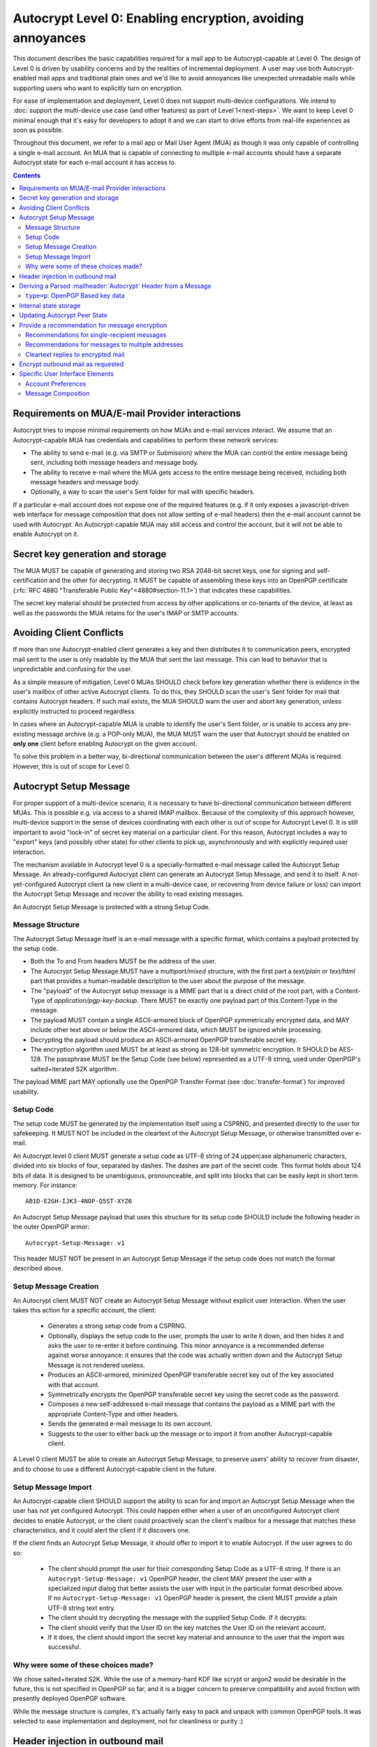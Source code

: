 Autocrypt Level 0: Enabling encryption, avoiding annoyances
===========================================================

This document describes the basic capabilities required for a mail app
to be Autocrypt-capable at Level 0.  The design of Level 0 is driven by
usability concerns and by the realities of incremental deployment.  A user
may use both Autocrypt-enabled mail apps and traditional plain ones
and we'd like to avoid annoyances like unexpected unreadable mails
while supporting users who want to explicitly turn on encryption.

For ease of implementation and deployment, Level 0 does not support
multi-device configurations.  We intend to :doc:`support the multi-device
use case (and other features) as part of Level 1<next-steps>`.  We
want to keep Level 0 minimal enough that it's easy for developers to
adopt it and we can start to drive efforts from real-life experiences
as soon as possible.

Throughout this document, we refer to a mail app or Mail User Agent (MUA)
as though it was only capable of controlling a single e-mail account.  An
MUA that is capable of connecting to multiple e-mail accounts should
have a separate Autocrypt state for each e-mail account it has access
to.

.. contents::

Requirements on MUA/E-mail Provider interactions
------------------------------------------------

Autocrypt tries to impose minimal requirements on how MUAs and
e-mail services interact.  We assume that an Autocrypt-capable MUA
has credentials and capabilities to perform these network services:

- The ability to send e-mail (e.g. via SMTP or Submission) where the
  MUA can control the entire message being sent, including both
  message headers and message body.

- The ability to receive e-mail where the MUA gets access to the
  entire message being received, including both message headers and
  message body.

- Optionally, a way to scan the user's Sent folder for mail with
  specific headers.

If a particular e-mail account does not expose one of the required
features (e.g. if it only exposes a javascript-driven web interface
for message composition that does not allow setting of e-mail headers)
then the e-mail account cannot be used with Autocrypt.  An
Autocrypt-capable MUA may still access and control the account, but it
will not be able to enable Autocrypt on it.

.. todo::

    Discuss with webmail developers how to work with, refine
    the interactions.

Secret key generation and storage
---------------------------------

The MUA MUST be capable of generating and storing two RSA 2048-bit
secret keys, one for signing and self-certification and the other for
decrypting.  It MUST be capable of assembling these keys into an
OpenPGP certificate (:rfc:`RFC 4880 "Transferable Public
Key"<4880#section-11.1>`) that indicates these capabilities.

The secret key material should be protected from access by other
applications or co-tenants of the device, at least as well as the
passwords the MUA retains for the user's IMAP or SMTP accounts.

Avoiding Client Conflicts
-------------------------

If more than one Autocrypt-enabled client generates a key and then
distributes it to communication peers, encrypted mail sent to the user
is only readable by the MUA that sent the last message. This can lead
to behavior that is unpredictable and confusing for the user.

As a simple measure of mitigation, Level 0 MUAs SHOULD check before
key generation whether there is evidence in the user's mailbox of
other active Autocrypt clients. To do this, they SHOULD scan the
user's Sent folder for mail that contains Autocrypt headers. If such
mail exists, the MUA SHOULD warn the user and abort key generation,
unless explicitly instructed to proceed regardless.

In cases where an Autocrypt-capable MUA is unable to identify the
user's Sent folder, or is unable to access any pre-existing message
archive (e.g. a POP-only MUA), the MUA MUST warn the user that
Autocrypt should be enabled on **only one** client before enabling
Autocrypt on the given account.

To solve this problem in a better way, bi-directional communication
between the user's different MUAs is required. However, this is out of
scope for Level 0.

Autocrypt Setup Message
-----------------------

For proper support of a multi-device scenario, it is necessary to have
bi-directional communication between different MUAs. This is possible
e.g. via access to a shared IMAP mailbox. Because of the complexity of
this approach however, multi-device support in the sense of devices
coordinating with each other is out of scope for Autocrypt Level 0. It
is still important to avoid "lock-in" of secret key material on a
particular client. For this reason, Autocrypt includes a way to
"export" keys (and possibly other state) for other clients to pick up,
asynchronously and with explicitly required user interaction.

The mechanism available in Autocrypt level 0 is a specially-formatted
e-mail message called the Autocrypt Setup Message.  An
already-configured Autocrypt client can generate an Autocrypt Setup
Message, and send it to itself.  A not-yet-configured Autocrypt client
(a new client in a multi-device case, or recovering from device
failure or loss) can import the Autocrypt Setup Message and recover
the ability to read existing messages.

An Autocrypt Setup Message is protected with a strong Setup Code.

Message Structure
+++++++++++++++++

The Autocrypt Setup Message itself is an e-mail message with a
specific format, which contains a payload protected by the setup code.

- Both the To and From headers MUST be the address of the user.
- The Autocrypt Setup Message MUST have a `multipart/mixed` structure,
  with the first part a `text/plain` or `text/html` part that provides
  a human-readable description to the user about the purpose of the
  message.
- The "payload" of the Autocrypt setup message is a MIME part that is
  a direct child of the root part, with a Content-Type of
  `application/pgp-key-backup`.  There MUST be exactly one payload
  part of this Content-Type in the message.
- The payload MUST contain a single ASCII-armored block of OpenPGP
  symmetrically encrypted data, and MAY include other text above or
  below the ASCII-armored data, which MUST be ignored while
  processing.
- Decrypting the payload should produce an ASCII-armored OpenPGP
  transferable secret key.
- The encryption algorithm used MUST be at least as strong as 128-bit
  symmetric encryption.  It SHOULD be AES-128.  The passphrase MUST be
  the Setup Code (see below) represented as a UTF-8 string, used under
  OpenPGP's salted+iterated S2K algorithm.

The payload MIME part MAY optionally use the OpenPGP Transfer Format
(see :doc:`transfer-format`) for improved usability.

Setup Code
++++++++++

The setup code MUST be generated by the implementation itself using a
CSPRNG, and presented directly to the user for safekeeping. It MUST
NOT be included in the cleartext of the Autocrypt Setup Message, or
otherwise transmitted over e-mail.

An Autocrypt level 0 client MUST generate a setup code as UTF-8 string
of 24 uppercase alphanumeric characters, divided into six blocks of
four, separated by dashes. The dashes are part of the secret
code. This format holds about 124 bits of data. It is designed to be
unambiguous, pronounceable, and split into blocks that can be easily
kept in short term memory. For instance::

    AB1D-E2GH-IJK3-4NOP-Q5ST-XYZ6

An Autocrypt Setup Message payload that uses this structure for its
setup code SHOULD include the following header in the outer OpenPGP
armor::

    Autocrypt-Setup-Message: v1

This header MUST NOT be present in an Autocrypt Setup Message if the
setup code does not match the format described above.

Setup Message Creation
++++++++++++++++++++++

An Autocrypt client MUST NOT create an Autocrypt Setup Message without
explicit user interaction.  When the user takes this action for a
specific account, the client:

 * Generates a strong setup code from a CSPRNG.
 * Optionally, displays the setup code to the user, prompts the user
   to write it down, and then hides it and asks the user to re-enter
   it before continuing.  This minor annoyance is a recommended
   defense against worse annoyance: it ensures that the code was
   actually written down and the Autocrypt Setup Message is not
   rendered useless.
 * Produces an ASCII-armored, minimized OpenPGP transferable secret
   key out of the key associated with that account.
 * Symmetrically encrypts the OpenPGP transferable secret key using
   the secret code as the password.
 * Composes a new self-addressed e-mail message that contains the
   payload as a MIME part with the appropriate Content-Type and other
   headers.
 * Sends the generated e-mail message to its own account.
 * Suggests to the user to either back up the message or to import it
   from another Autocrypt-capable client.

A Level 0 client MUST be able to create an Autocrypt Setup Message, to
preserve users' ability to recover from disaster, and to choose to use
a different Autocrypt-capable client in the future.


Setup Message Import
++++++++++++++++++++

An Autocrypt-capable client SHOULD support the ability to scan for and
import an Autocrypt Setup Message when the user has not yet configured
Autocrypt.  This could happen either when a user of an unconfigured
Autocrypt client decides to enable Autocrypt, or the client could
proactively scan the client's mailbox for a message that matches these
characteristics, and it could alert the client if it discovers one.

If the client finds an Autocrypt Setup Message, it should offer to
import it to enable Autocrypt.  If the user agrees to do so:

 * The client should prompt the user for their corresponding Setup
   Code as a UTF-8 string.  If there is an ``Autocrypt-Setup-Message:
   v1`` OpenPGP header, the client MAY present the user with a
   specialized input dialog that better assists the user with input in
   the particular format described above.  If no
   ``Autocrypt-Setup-Message: v1`` OpenPGP header is present, the
   client MUST provide a plain UTF-8 string text entry.
 * The client should try decrypting the message with the supplied
   Setup Code.  If it decrypts:
 * The client should verify that the User ID on the key matches the
   User ID on the relevant account.
 * If it does, the client should import the secret key material and
   announce to the user that the import was successful.

.. todo::

   should we delete the message after import?  if the user declines to
   import it, should we delete it?

Why were some of these choices made?
++++++++++++++++++++++++++++++++++++

We chose salted+iterated S2K.  While the use of a memory-hard KDF like
scrypt or argon2 would be desirable in the future, this is not
specified in OpenPGP so far, and it is a bigger concern to preserve
compatibility and avoid friction with presently deployed OpenPGP
software.

While the message structure is complex, it's actually fairly easy to
pack and unpack with common OpenPGP tools.  It was selected to ease
implementation and deployment, not for cleanliness or purity :)


Header injection in outbound mail
---------------------------------

During message composition, if the :mailheader:`From:` header of the
outgoing e-mail matches an address that the Autocrypt-capable agent
knows the secret key material for, it SHOULD include an Autocrypt
header. This header contains the associated public key material as
``key`` attribute, and the same sender address that is used in the
``From`` header in the ``addr`` attribute to confirm the
association. The most minimal Level 0 MUA will only include these two
attributes.

If the :mailheader:`From:` address changes during message composition
(E.g. if the user selects a different outbound identity), the
Autocrypt-capable client MUST change the :mailheader:`Autocrypt`
header appropriately.

See :ref:`mua-happypath` for examples of outbound headers and
the following sections for header format definitions and parsing.

..  _autocryptheaderformat:

Deriving a Parsed :mailheader:`Autocrypt` Header from a Message
---------------------------------------------------------------

The :mailheader:`Autocrypt` header has the following format::

    Autocrypt: addr=a@b.example.org; [type=p;] [prefer-encrypt=mutual;] key=BASE64

The ``addr`` attribute indicates the single recipient address this
header is valid for. In case this address differs from the one the MUA
considers the sender of the e-mail in parsing, which will usually be
the one specified in the :mailheader:`From` header, the entire header
MUST be treated as invalid.

The ``type`` and ``key`` attributes specify the type and data of the
key material.  For now the only supported type is ``p``, which
represents a specific subset of OpenPGP (see the next section), and is
also the default.  Headers with an unknown ``type`` MUST be treated as
invalid.  The value of the ``key`` attribute is a Base64
representation of the public key material.  This is a simple
ascii-armored key format without a checksum (which would then be Radix64)
and without pgp message markers (``---BEGIN...`` etc.).  For ease of
parsing, the ``key`` attribute MUST be the last attribute in the header.

The ``prefer-encrypt`` attribute can only occur with the value
``mutual``, any other value is undefined. Its presence in the header
indicates an agreement with encryption by default.

Additional attributes unspecified here are also possible before the
``key`` attribute.  If an attribute name starts with an underscore
(``_``), it is a "non-critical" attribute.  An attribute name without
a leading underscore is a "critical" attribute.  The MUA SHOULD ignore
any unsupported non-critical attribute and continue parsing the rest
of the header as though the attribute does not exist, but MUST treat
the entire header as invalid if it encounters a "critical" attribute
it doesn't support.

When parsing an incoming message, a MUA MUST examine all
:mailheader:`Autocrypt` headers, rather than just the first one.  If
there is more than one valid header, this MUST be treated as an error,
and all :mailheader:`Autocrypt` headers discarded as invalid.

.. todo::

   - Document why we skip on more than one valid header?

``type=p``: OpenPGP Based key data
++++++++++++++++++++++++++++++++++

For maximum interoperability, a certificate sent by an
Autocrypt-enabled Level 0 MUA MUST consist of an :rfc:`OpenPGP
"Transferable Public Key"<4880#section-11.1>`) containing exactly these five
OpenPGP packets:

 - a signing-capable primary key ``Kp``
 - a user id
 - a self signature
 - an encryption-capable subkey ``Ke``
 - a binding signature over ``Ke`` by ``Kp``

The content of the user id packet is only decorative. By convention, it
contains the same address used in the ``addr`` attribute in angle brackets,
conforming to the :rfc:`2822` grammar ``angle-addr``.

These packets MUST be assembled in binary format (not ASCII-armored),
and then base64-encoded.

A Level 0 MUA MUST be capable of processing and handling 2048-bit RSA
keys.  It SHOULD be capable of handling Curve 25519 keys (ed25519 for
``Kp`` and cv25519 for ``Ke``), but some underlying toolkits may not
yet support Curve 25519.  It MAY support other OpenPGP key formats.


Internal state storage
----------------------

.. note::

    You should be familiar with :ref:`mua-happypath` before reading the
    following.

We define the effective date of a message as the sending time of the
message as indicated by its :mailheader:`Date` header, or the time of
first receipt if that date is in the future or unavailable.

If a remote peer disables Autocrypt or drops back to using a
non-Autocrypt MUA only we must be able to disable sending encrypted
mails to this peer automatically.  MUAs capable of Autocrypt level 0
therefore MUST store state about the capabilities of their remote
peers.

Agents MAY also store additional information gathered for heuristic
purposes, or for other cryptographic schemes.  However, in order to
support future syncing of Autocrypt state between agents, it is
critical that Autocrypt-capable agents maintain the state specified
here.

Conceptually, we represent this state as a table named
``autocrypt_peer_state`` indexed by the peer's :doc:`canonicalized
e-mail address <address-canonicalization>` and key type.  In level 0,
there is only one type, ``p``, so level 0 agents can implement this by
indexing only the peer's e-mail address.

For each e-mail address and type, an agent MUST store the following
attributes:

* ``last_seen``: UTC timestamp of the most recent effective date of
  all processed messages for this peer.
* ``last_seen_autocrypt``: UTC timestamp of the most recent effective
  date of all processed messages for this peer that contained a valid
  Autocrypt header.
* ``key``: the raw key material
* ``state``: a tri-state: ``nopreference``, ``mutual`` or ``reset``

.. note::

  - The above is not necessarily an exhaustive list of peer state to
    keep; implementors are encouraged to improve upon this scheme as
    they see fit. Suggestions for additional (optional) state that an
    agent may want to keep about a peer can be found in
    :doc:`optional-state`.
  - An implementation may use keys from other sources (e.g. local
    keyring) at own discretion.
  - Keys from ``application/pgp-keys`` attachments should only be
    consumed automatically if they have a matching user id.


Updating Autocrypt Peer State
-----------------------------

Incoming messages may be processed by an Autocrypt-client at different
times, such as upon receipt or display. When this happens, the
Autocrypt state for the sending peer is updated with this new
information. This update process depends on:

- the "effective date" of the message.

- the ``key`` and ``prefer-encrypt`` attributes of the single valid
  parsed :mailheader:`Autocrypt` header (see above), if available.

If the parsed Autocrypt header is unavailable, and the effective
message date is more recent than the current value of ``last_seen``,
update the state as follows and terminate:

- set ``last_seen`` to the effective message date
- set ``state`` to ``reset``

Otherwise, if either the effective message date is older than the
``last_seen_autocrypt`` value, or it is older than the current value
of ``last_seen`` plus the parsed Autocrypt header is unavailable, no
changes are required and the update process terminates.

At this point, the message in processing contains the most recent
Autocrypt header. Update the state as follows:

- set ``key`` to the corresponding value of the Autocrypt header
- set ``last_seen_autocrypt`` to the effective message date

If the effective date of the message is more recent than or equal to
the current ``last_seen`` value, it is also the most recent message
overall. Additionally update the state as follows:

- set ``last_seen`` to the effective message date
- set ``state`` to ``mutual`` if the Autocrypt header contained a
  ``prefer-encrypt=mutual`` attribute, or ``nopreference`` otherwise

.. _spam-filters:

.. todo::

   the spec currently doesn't say how to integrate Autocrypt
   processing on message receipt with spam filtering.  Should we say
   something about not doing Autocrypt processing on message receipt
   if the message is believed to be spam?


Provide a recommendation for message encryption
-----------------------------------------------

On message composition, an Autocrypt-capable agent also has an
opportunity to decide whether to try to encrypt an e-mail.  Autocrypt
aims to provide a reasonable recommendation for the agent.

Any Autocrypt-capable agent may have other means for making this
decision outside of Autocrypt (see :doc:`other-crypto-interop`).
Autocrypt provides a recommendation to this process, but there is no
requirement for Autocrypt-capable agents to always follow the
Autocrypt recommendation.

That said, all Autocrypt-capable agents should be able to calculate
the same Autocrypt recommendation due to their internal state.

The Autocrypt recommendation depends on the list of recipient
addresses for the message being composed.  When the user edits the
list of recipients, the recommendation may change.  The MUA should
reflect this change.

.. note::

   It's possible that the user manually overriddes the Autocrypt
   recommendation and then edits the list of recipients.  The MUA
   SHOULD retain the user's manual choices for a given message even if
   the Autcrypt recommendation changes.

.. todo::

   Discuss how to deal with the case where the user manually selects
   encryption and subsequently adds a recipient whom the MUA has no
   key.

Autocrypt can produce four possible recommendations to the agent
during message composition:

 * ``disable``: Disable or hide any UI that would allow the user to
   choose to encrypt the message.  Prepare the message in cleartext.

 * ``discourage``: Enable UI that would allow the user to choose to
   encrypt the message, but do not default to encryption.  Prepare the
   message in cleartext.  If the user manually enables encryption,
   warn them that the recipient may not be able to read the message.

 * ``available``: Enable UI that would allow the user to choose to
   encrypt the message, but do not default to encryption.  Prepare the
   message in cleartext.

 * ``encrypt``: Enable UI that would allow the user to choose to send
   the message in cleartext, and default to encryption.  Prepare the
   message as an encrypted message.

Recommendations for single-recipient messages
+++++++++++++++++++++++++++++++++++++++++++++

The Autocrypt recommendation for a message composed to a single
recipient with e-mail address ``A`` depends primarily on the value
stored in ``autocrypt_peer_state[A]``. It is derived by the following
algorithm:

1. If the ``key`` is ``null``, the recommendation is ``disable``.
2. If the ``key`` is known for some reason to be unusable for
   encryption (e.g. it is otherwise known to be revoked or expired),
   then the recommendation is ``disable``.
3. If the message is composed as a reply to an encrypted message, then
   the recommendation is ``encrypt``.
4. If ``state`` is ``mutual``, and the user's own
   ``own_state.prefer_encrypt`` is ``mutual`` as well, then the
   recommendation is ``encrypt``.
5. If ``state`` is ``reset`` and the ``last_seen_autocrypt`` is more
   than one month ago, then the recommendation is ``discourage``.

Otherwise, the recommendation is ``available``.

Recommendations for messages to multiple addresses
++++++++++++++++++++++++++++++++++++++++++++++++++

For level 0 agents, the Autocrypt recommendation for a message
composed to multiple recipients is derived from the recommendations
for each recipient individually.

If any recipient has a recommendation of ``disable`` then the message
recommendation is ``disable``.

If the message being composed is a reply to an encrypted message, or
if every recipient other than "myself" (the e-mail address that the
message is ``From:``) has a recommendation of ``encrypt`` then the
message recommendation is ``encrypt``.

If any recipient has a recommendation of ``discourage`` then the message
recommendation is ``discourage``.

Otherwise, the message recommendation is ``available``.

Cleartext replies to encrypted mail
+++++++++++++++++++++++++++++++++++

As you can see above, in the common use case, a reply to an encrypted
message will also be encrypted. Due to Autocrypt's opportunistic
approach to key discovery, however, it's possible that the ``key``
state in the recipient's Autocrypt peer state is ``null``, which means
the reply will be sent in the clear.

To avoid leaking cleartext from the original encrypted message in this
case, the MUA MAY prepare the cleartext reply without including any
of the typically quoted and attributed text from the previous message.
Additionally, the MUA MAY include brief text in message body along the
lines of::

  The message this is a reply to was sent encrypted, but this reply is
  unencrypted because I don't yet know how to encrypt to
  ``bob@example.com``.  If ``bob@example.com`` would reply here, my
  future messages in this thread will be encrypted.

The above recommendations are only "MAY" and not "SHOULD" or "MUST"
because we want to accomodate a user-friendly level 0 MUA that stays
silent and does not impede the user's ability to reply.  Opportunistic
encryption means we can't guarantee encryption in every case.

Encrypt outbound mail as requested
----------------------------------

As the user composes mail, in some circumstances, the MUA may be
instructed by the user to encrypt the message.  If the recipient's
keys are all of ``type=p``, and the sender has keys for all recipients
(as well as themselves), they should construct the encrypted message
as a :rfc:`PGP/MIME <3156>` encrypted+signed message, encrypted to all
recipients and the public key whose secret is controlled by the MUA
itself.

If the recommendation is ``discourage`` the user SHOULD be presented
with a clear warning explaining that there is reason to believe one or
more recipients will not be able to read the mail if it is sent
encrypted.  This message SHOULD state which recipients are considered
problematic and provide useful information to help the user guage the
risk.  The optional counters and user-agent state described in
:doc:`optional-state` can be useful for this message.

For messages that are going to be encrypted when sent, the MUA MUST
take care not to leak the cleartext of drafts or other
partially-composed messages to their e-mail provider (e.g. in the
"Drafts" folder).

If there is a chance that a message could be encrypted, the MUA
SHOULD encrypt drafts only to itself before storing it remotely.

Specific User Interface Elements
--------------------------------

Ideally, Autocrypt users see very little UI.  However, some UI is
inevitable if we want users to be able to interoperate with existing,
non-Autocrypt users.

Account Preferences
+++++++++++++++++++

Level 0 MUAs MUST allow the user to disable Autocrypt completely for
each account they control.  For level 0, we expect most MUAs to have
Autocrypt disabled by default.

Level 0 MUAs maintain an internal structure ``own_state`` for each
account on which Autocrypt is enabled. ``own_state`` has the following
members:

 * ``secret_key`` -- the secret key used for this account (see "Secret
   Key Generation and storage" above).
 * ``key`` -- the OpenPGP transferable public key derived from
   ``secret_key``.
 * ``prefer_encrypt`` -- the user's own
   preferences on this account, either ``mutual`` or ``nopreference``.
   This SHOULD be set to ``nopreference`` by default.

If Autocrypt is enabled for a given account, the MUA SHOULD allow the
user to switch the setting for ``own_state.prefer_encrypt``, but this
choice might normally be hidden in a "preferences pane" or something
similar.

Please see :doc:`ui-examples` for specific examples of how this might
look.

Message Composition
+++++++++++++++++++

If an MUA is willing to compose encrypted mail, it SHOULD include some
UI mechanism at message composition time for the user to choose between
encrypted message or cleartext.  This may be as simple as a single
checkbox.

If the Autocrypt recommendation is ``disable`` for a given message,
the MUA MAY choose to avoid exposing this UI during message
composition at all.

If the Autocrypt recommendation is either ``available`` or
``encrypt``, the MUA SHOULD expose this UI during message composition
to allow the user to make a different decision.

.. todo::

   - Should we really recommend hiding the encrypt UI? This reduces UI
     consistency!
